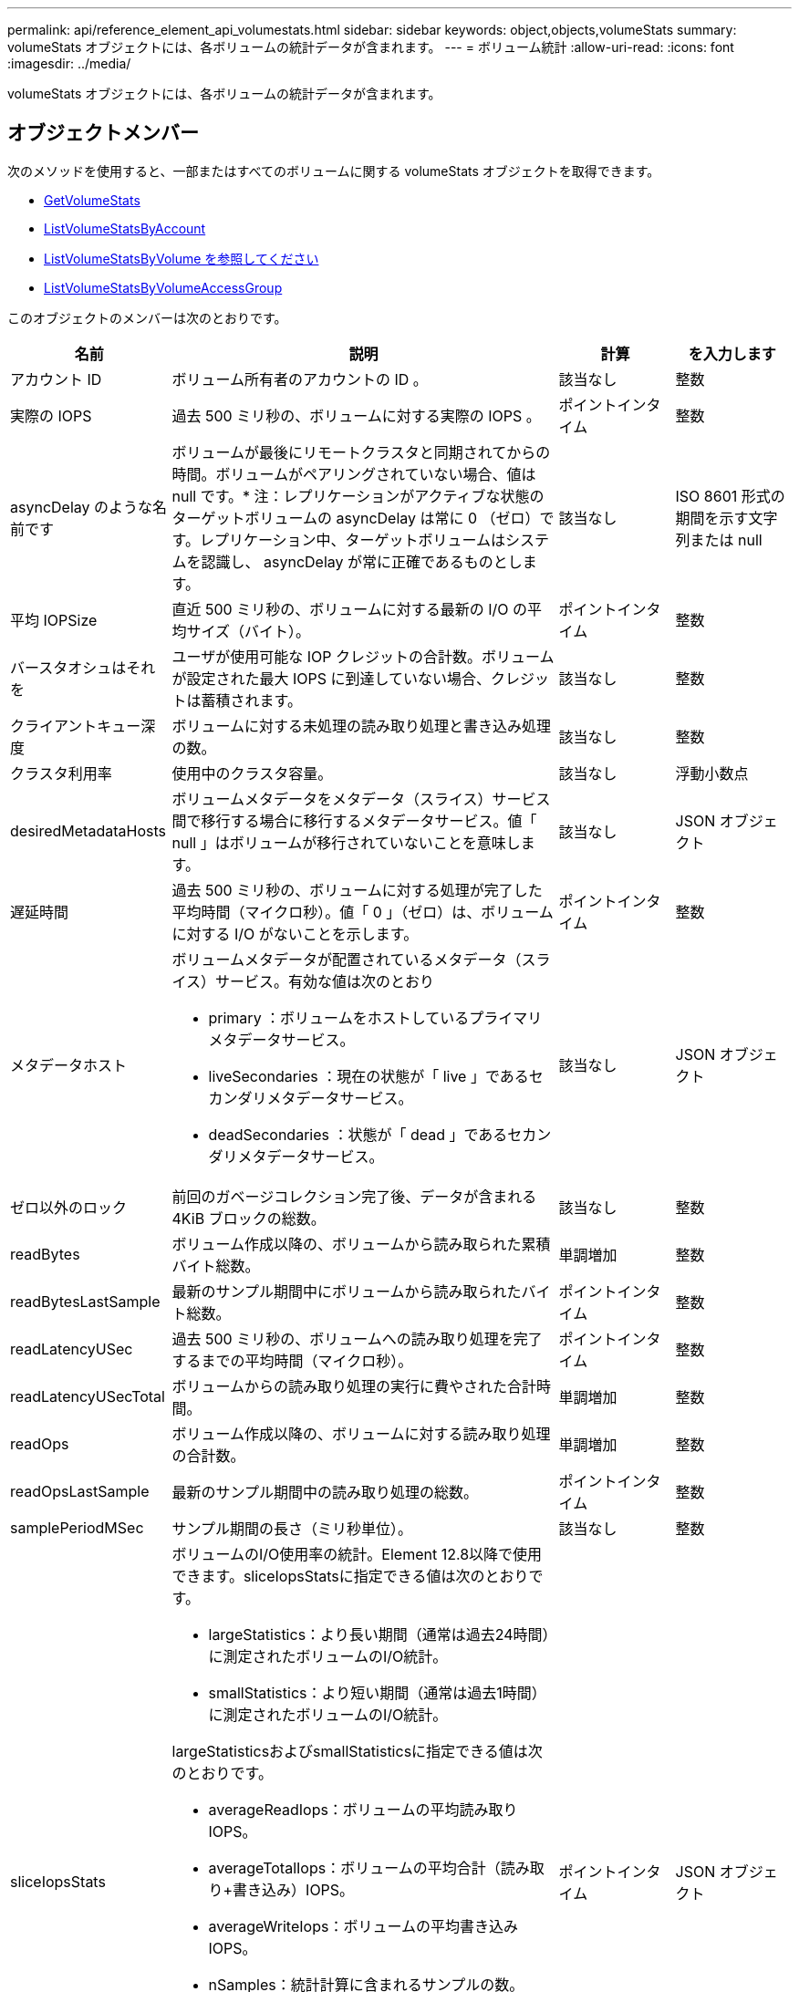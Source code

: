 ---
permalink: api/reference_element_api_volumestats.html 
sidebar: sidebar 
keywords: object,objects,volumeStats 
summary: volumeStats オブジェクトには、各ボリュームの統計データが含まれます。 
---
= ボリューム統計
:allow-uri-read: 
:icons: font
:imagesdir: ../media/


[role="lead"]
volumeStats オブジェクトには、各ボリュームの統計データが含まれます。



== オブジェクトメンバー

次のメソッドを使用すると、一部またはすべてのボリュームに関する volumeStats オブジェクトを取得できます。

* xref:reference_element_api_getvolumestats.adoc[GetVolumeStats]
* xref:reference_element_api_listvolumestatsbyaccount.adoc[ListVolumeStatsByAccount]
* xref:reference_element_api_listvolumestatsbyvolume.adoc[ListVolumeStatsByVolume を参照してください]
* xref:reference_element_api_listvolumestatsbyvolumeaccessgroup.adoc[ListVolumeStatsByVolumeAccessGroup]


このオブジェクトのメンバーは次のとおりです。

[cols="20,50,15,15"]
|===
| 名前 | 説明 | 計算 | を入力します 


 a| 
アカウント ID
 a| 
ボリューム所有者のアカウントの ID 。
 a| 
該当なし
 a| 
整数



 a| 
実際の IOPS
 a| 
過去 500 ミリ秒の、ボリュームに対する実際の IOPS 。
 a| 
ポイントインタイム
 a| 
整数



 a| 
asyncDelay のような名前です
 a| 
ボリュームが最後にリモートクラスタと同期されてからの時間。ボリュームがペアリングされていない場合、値は null です。* 注：レプリケーションがアクティブな状態のターゲットボリュームの asyncDelay は常に 0 （ゼロ）です。レプリケーション中、ターゲットボリュームはシステムを認識し、 asyncDelay が常に正確であるものとします。
 a| 
該当なし
 a| 
ISO 8601 形式の期間を示す文字列または null



 a| 
平均 IOPSize
 a| 
直近 500 ミリ秒の、ボリュームに対する最新の I/O の平均サイズ（バイト）。
 a| 
ポイントインタイム
 a| 
整数



 a| 
バースタオシュはそれを
 a| 
ユーザが使用可能な IOP クレジットの合計数。ボリュームが設定された最大 IOPS に到達していない場合、クレジットは蓄積されます。
 a| 
該当なし
 a| 
整数



 a| 
クライアントキュー深度
 a| 
ボリュームに対する未処理の読み取り処理と書き込み処理の数。
 a| 
該当なし
 a| 
整数



 a| 
クラスタ利用率
 a| 
使用中のクラスタ容量。
 a| 
該当なし
 a| 
浮動小数点



 a| 
desiredMetadataHosts
 a| 
ボリュームメタデータをメタデータ（スライス）サービス間で移行する場合に移行するメタデータサービス。値「 null 」はボリュームが移行されていないことを意味します。
 a| 
該当なし
 a| 
JSON オブジェクト



 a| 
遅延時間
 a| 
過去 500 ミリ秒の、ボリュームに対する処理が完了した平均時間（マイクロ秒）。値「 0 」（ゼロ）は、ボリュームに対する I/O がないことを示します。
 a| 
ポイントインタイム
 a| 
整数



 a| 
メタデータホスト
 a| 
ボリュームメタデータが配置されているメタデータ（スライス）サービス。有効な値は次のとおり

* primary ：ボリュームをホストしているプライマリメタデータサービス。
* liveSecondaries ：現在の状態が「 live 」であるセカンダリメタデータサービス。
* deadSecondaries ：状態が「 dead 」であるセカンダリメタデータサービス。

 a| 
該当なし
 a| 
JSON オブジェクト



 a| 
ゼロ以外のロック
 a| 
前回のガベージコレクション完了後、データが含まれる 4KiB ブロックの総数。
 a| 
該当なし
 a| 
整数



 a| 
readBytes
 a| 
ボリューム作成以降の、ボリュームから読み取られた累積バイト総数。
 a| 
単調増加
 a| 
整数



 a| 
readBytesLastSample
 a| 
最新のサンプル期間中にボリュームから読み取られたバイト総数。
 a| 
ポイントインタイム
 a| 
整数



 a| 
readLatencyUSec
 a| 
過去 500 ミリ秒の、ボリュームへの読み取り処理を完了するまでの平均時間（マイクロ秒）。
 a| 
ポイントインタイム
 a| 
整数



 a| 
readLatencyUSecTotal
 a| 
ボリュームからの読み取り処理の実行に費やされた合計時間。
 a| 
単調増加
 a| 
整数



 a| 
readOps
 a| 
ボリューム作成以降の、ボリュームに対する読み取り処理の合計数。
 a| 
単調増加
 a| 
整数



 a| 
readOpsLastSample
 a| 
最新のサンプル期間中の読み取り処理の総数。
 a| 
ポイントインタイム
 a| 
整数



 a| 
samplePeriodMSec
 a| 
サンプル期間の長さ（ミリ秒単位）。
 a| 
該当なし
 a| 
整数



 a| 
sliceIopsStats
 a| 
ボリュームのI/O使用率の統計。Element 12.8以降で使用できます。sliceIopsStatsに指定できる値は次のとおりです。

* largeStatistics：より長い期間（通常は過去24時間）に測定されたボリュームのI/O統計。
* smallStatistics：より短い期間（通常は過去1時間）に測定されたボリュームのI/O統計。


largeStatisticsおよびsmallStatisticsに指定できる値は次のとおりです。

* averageReadIops：ボリュームの平均読み取りIOPS。
* averageTotalIops：ボリュームの平均合計（読み取り+書き込み）IOPS。
* averageWriteIops：ボリュームの平均書き込みIOPS。
* nSamples：統計計算に含まれるサンプルの数。
* peakReadIops：統計間隔で観察された最大読み取りIOPS。
* peakTotalIops：統計間隔で観察された最大合計IOPS。
* peakWriteIops：統計間隔で観察された最大書き込みIOPS。
* sliceID：ボリュームIDまたはスライスID

 a| 
ポイントインタイム
 a| 
JSON オブジェクト



 a| 
スロットル
 a| 
0~1 の浮動小数点数。データの再レプリケーション、一時的なエラー、 Snapshot の作成のために、クライアントの処理量を maxIOPS 未満に抑えている割合。
 a| 
該当なし
 a| 
浮動小数点



 a| 
タイムスタンプ
 a| 
現在の時刻（ UTC+0 形式）。
 a| 
該当なし
 a| 
ISO 8601 形式の日付文字列



 a| 
アン・アライナード・償還
 a| 
ボリューム作成以降の、ボリュームにアラインメントされていない読み取り処理の累積総数。
 a| 
単調増加
 a| 
整数



 a| 
アンアライナードライト
 a| 
ボリューム作成以降の、ボリュームに対するアラインメントされていない書き込み処理の累積総数。
 a| 
単調増加
 a| 
整数



 a| 
volumeAccessGroups
 a| 
ボリュームが属するボリュームアクセスグループの ID のリスト。
 a| 
該当なし
 a| 
整数の配列



 a| 
ボリューム ID
 a| 
ボリュームの ID 。
 a| 
該当なし
 a| 
整数



 a| 
ボリュームサイズ
 a| 
プロビジョニング済み容量の合計（バイト）。
 a| 
該当なし
 a| 
整数



 a| 
ボリューム利用率
 a| 
クライアントによるボリュームの入出力機能の使用状況を、ボリュームの Max IOPS の QoS 設定と比較する浮動小数点値。有効な値は次のとおり

* 0 ：クライアントはボリュームを使用していません。
* 0.01 ~ 0.99 ：クライアントはボリュームの IOPS 機能をフルに活用していません。
* 1.00 ：クライアントは、 Max IOPS 設定までボリュームをフルに利用しています。
* >1.00 ：クライアントは maxIOPS で設定された制限値を超えています。これは、 burstIOPS QoS 設定が maxIOPS よりも高い場合に可能です。たとえば、 maxIOPS が 1000 に設定され、 burstIOPS が 2000 に設定されている場合、クライアントがボリュームを完全に利用すると、「 volumeUtilization 」の値は 2.00 になります。

 a| 
該当なし
 a| 
浮動小数点



 a| 
writeBytes のこと
 a| 
ボリューム作成以降にボリュームに書き込まれた累積バイト総数。
 a| 
単調増加
 a| 
整数



 a| 
writeBytesLastSample
 a| 
最新のサンプル期間中にボリュームに書き込まれたバイト総数。
 a| 
単調増加
 a| 
整数



 a| 
writeLatencyUSec
 a| 
過去 500 ミリ秒の、ボリュームへの書き込み処理を完了するまでの平均時間（マイクロ秒）。
 a| 
ポイントインタイム
 a| 
整数



 a| 
writeLatencyUSecTotal
 a| 
ボリュームへの書き込み処理の実行に費やされた合計時間。
 a| 
単調増加
 a| 
整数



 a| 
writeOps
 a| 
ボリューム作成以降の、ボリュームに対する書き込み処理の累積総数。
 a| 
単調増加
 a| 
整数



 a| 
writeOpsLastSample
 a| 
最新のサンプル期間中の書き込み処理の総数。
 a| 
ポイントインタイム
 a| 
整数



 a| 
ゼロロック
 a| 
前回のガベージコレクション完了後、データが含まれない空の 4KiB ブロックの総数。
 a| 
ポイントインタイム
 a| 
整数

|===